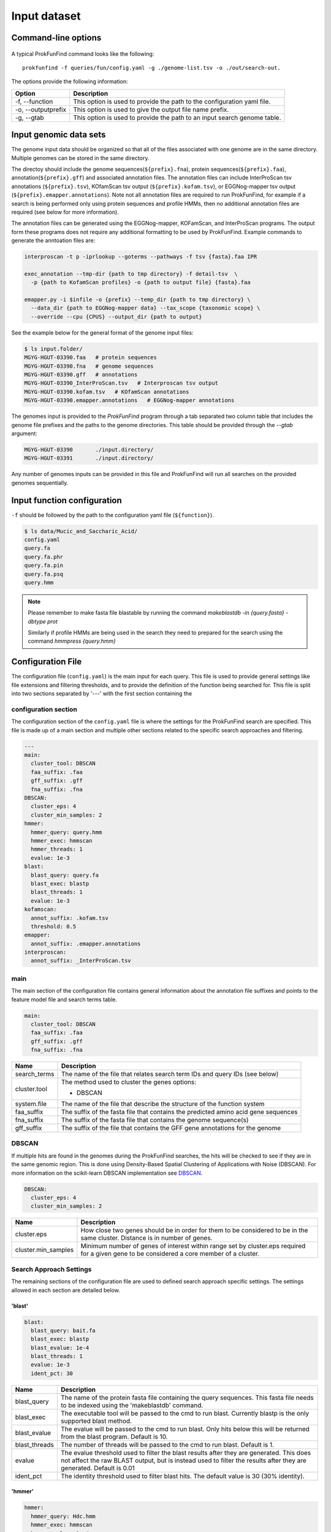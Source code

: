 .. ProkFunFind

.. _inputs:


*************
Input dataset
*************


Command-line options
####################

  .. literalinclude:: help.txt


A typical ProkFunFind command looks like the following::

   prokfunfind -f queries/fun/config.yaml -g ./genome-list.tsv -o ./out/search-out.

The options provide the following information:

====================  =================================================================================================================
Option                Description
====================  =================================================================================================================
-f, --function        This option is used to provide the path to the configuration yaml file.
--------------------  -----------------------------------------------------------------------------------------------------------------
-o, --outputprefix    This option is used to give the output file name prefix.
--------------------  -----------------------------------------------------------------------------------------------------------------
-g, --gtab            This option is used to provide the path to an input search genome table.
====================  =================================================================================================================



Input genomic data sets
########################

The genome input data should be organized so that all of the files associated
with one genome are in the same directory. Multiple genomes can be stored in the
same directory.

The directoy should include the genome sequences(``${prefix}.fna``),
protein sequences(``${prefix}.faa``), annotation(``${prefix}.gff``) and
associated annotation files.
The annotation files can include InterProScan tsv annotations (``${prefix}.tsv``),
KOfamScan tsv output (``${prefix}.kofam.tsv``), or EGGNog-mapper tsv output
(``${prefix}.emapper.annotations``). Note not all annotation files are required
to run ProkFunFind, for example if a search is being performed only using protein
sequences and profile HMMs, then no additional annotation files are required (see
below for more information).

The annotation files can be generated using the EGGNog-mapper, KOFamScan, and
InterProScan programs. The output form these programs does not require any
additional formatting to be used by ProkFunFind. Example commands to generate
the anntoation files are:

.. code-block::

  interproscan -t p -iprlookup --goterms --pathways -f tsv {fasta}.faa IPR

  exec_annotation --tmp-dir {path to tmp directory} -f detail-tsv  \
    -p {path to KofamScan profiles} -o {path to output file} {fasta}.faa

  emapper.py -i $infile -o {prefix} --temp_dir {path to tmp directory} \
    --data_dir {path to EGGNog-mapper data} --tax_scope {taxonomic scope} \
    --override --cpu {CPUS} --output_dir {path to output}


See the example below for the general format of the genome input files:

.. code-block::

  $ ls input.folder/
  MGYG-HGUT-03390.faa   # protein sequences
  MGYG-HGUT-03390.fna   # genome sequences
  MGYG-HGUT-03390.gff   # annotations
  MGYG-HGUT-03390_InterProScan.tsv   # Interproscan tsv output
  MGYG-HGUT-03390.kofam.tsv   # KOfamScan annotations
  MGYG-HGUT-03390.emapper.annotations   # EGGNog-mapper annotations

The genomes input is provided to the `ProkFunFind` program through a tab separated
two column table that includes the genome file prefixes and the paths to the
genome directories. This table should be provided through the `--gtab` argument:

.. code-block::

  MGYG-HGUT-03390	./input.directory/
  MGYG-HGUT-03391	./input.directory/

Any number of genomes inputs can be provided in this file and ProkFunFind will
run all searches on the provided genomes sequentially.


Input function configuration
############################
``-f`` should be followed by the path to the configuration yaml file (``${function}``).

.. code-block::

  $ ls data/Mucic_and_Saccharic_Acid/
  config.yaml
  query.fa
  query.fa.phr
  query.fa.pin
  query.fa.psq
  query.hmm


.. NOTE::

 Please remember to make fasta file blastable by running the command
 `makeblastdb -in {query.fasta} -dbtype prot`

 Similarly if profile HMMs are being used in the search they need to
 prepared for the search using the command `hmmpress {query.hmm}`



Configuration File
##################
The configuration file (``config.yaml``) is the main input for each query. This file is used to
provide general settings like file extensions and filtering thresholds, and to
provide the definition of the function being searched for. This file is split
into two sections separated by '---' with the first section containing
the

configuration section
**********************
The configuration section of the ``config.yaml`` file is where the settings for the ProkFunFind
search are specified. This file is made up of a main section and multiple other
sections related to the specific search approaches and filtering.

.. code-block::

    ---
    main:
      cluster_tool: DBSCAN
      faa_suffix: .faa
      gff_suffix: .gff
      fna_suffix: .fna
    DBSCAN:
      cluster_eps: 4
      cluster_min_samples: 2
    hmmer:
      hmmer_query: query.hmm
      hmmer_exec: hmmscan
      hmmer_threads: 1
      evalue: 1e-3
    blast:
      blast_query: query.fa
      blast_exec: blastp
      blast_threads: 1
      evalue: 1e-3
    kofamscan:
      annot_suffix: .kofam.tsv
      threshold: 0.5
    emapper:
      annot_suffix: .emapper.annotations
    interproscan:
      annot_suffix: _InterProScan.tsv




main
****
The main section of the configuration file contains general information about
the annotation file suffixes and points to the feature model file and search
terms table.

.. code-block::

  main:
    cluster_tool: DBSCAN
    faa_suffix: .faa
    gff_suffix: .gff
    fna_suffix: .fna

===============  ==============================================================================
Name              Description
===============  ==============================================================================
search_terms      The name of the file that relates search term IDs and query IDs (see below)
---------------  ------------------------------------------------------------------------------
cluster.tool      The method used to cluster the genes
                  options:

                  * DBSCAN
---------------  ------------------------------------------------------------------------------
system.file       The name of the file that describe the structure of the function system
---------------  ------------------------------------------------------------------------------
faa_suffix        The suffix of the fasta file that contains the predicted amino acid
                  gene sequences
---------------  ------------------------------------------------------------------------------
fna_suffix        The suffix of the fasta file that contains the genome sequence(s)
---------------  ------------------------------------------------------------------------------
gff_suffix        The suffix of the file that contains the GFF gene annotations for the genome
===============  ==============================================================================


DBSCAN
******
If multiple hits are found in the genomes during the ProkFunFind searches, the
hits will be checked to see if they are in the same genomic region. This is done
using Density-Based Spatial Clustering of Applications with Noise (DBSCAN). For
more information on the scikit-learn DBSCAN implementation see `DBSCAN`_.

.. code-block::

  DBSCAN:
    cluster_eps: 4
    cluster_min_samples: 2

====================  =================================================================================================================
Name                  Description
====================  =================================================================================================================
cluster.eps           How close two genes should be in order for them to be considered to be in the same cluster. Distance is in
                      number of genes.
--------------------  -----------------------------------------------------------------------------------------------------------------
cluster.min_samples   Minimum number of genes of interest within range set by cluster.eps required for a given gene to be considered
                      a core member of a cluster.
====================  =================================================================================================================

.. _DBSCAN: https://scikit-learn.org/stable/modules/generated/sklearn.cluster.DBSCAN.html


Search Approach Settings
************************
The remaining sections of the configuration file are used to defined search
approach specific settings. The settings allowed in each section are detailed
below.

'blast'
^^^^^^^
.. code-block::


    blast:
      blast_query: bait.fa
      blast_exec: blastp
      blast_evalue: 1e-4
      blast_threads: 1
      evalue: 1e-3
      ident_pct: 30



===============  ================================================================================================================================
Name              Description
===============  ================================================================================================================================
blast_query       The name of the protein fasta file containing the query sequences. This fasta file needs to be indexed using the 'makeblastdb'
                  command.
---------------  --------------------------------------------------------------------------------------------------------------------------------
blast_exec        The executable tool will be passed to the cmd to run blast. Currently blastp is the only supported blast method.
---------------  --------------------------------------------------------------------------------------------------------------------------------
blast_evalue      The evalue will be passed to the cmd to run blast. Only hits below this will be returned from the blast program. Default is 10.
---------------  --------------------------------------------------------------------------------------------------------------------------------
blast_threads     The number of threads will be passed to the cmd to run blast. Default is 1.
---------------  --------------------------------------------------------------------------------------------------------------------------------
evalue            The evalue threshold used to filter the blast results after they are generated. This does not affect the raw BLAST output, but
                  is instead used to filter the results after they are generated. Default is 0.01
---------------  --------------------------------------------------------------------------------------------------------------------------------
ident_pct         The identity threshold used to filter blast hits. The default value is 30 (30% identity).
===============  ================================================================================================================================

'hmmer'
^^^^^^^

.. code-block::

    hmmer:
      hmmer_query: Hdc.hmm
      hmmer_exec: hmmscan
      hmmer_evalue: 1e-4
      hmmer_threads: 1
      evalue: 1e-3
      bitscore: 0

===============  ================================================================================================================================
Name              Description
===============  ================================================================================================================================
hmmer.query       The name of the profile HMM file file.
---------------  --------------------------------------------------------------------------------------------------------------------------------
hmmer.exec        The executable tool will be passed to the cmd to run blast. Currently hmmscan is the only supported HMMER method.
---------------  --------------------------------------------------------------------------------------------------------------------------------
hmmer.evalue      The evalue will be passed to the cmd to run hmmscan. Only hits below this will be returned from the hmmscan program.
                  Default is 10.
---------------  --------------------------------------------------------------------------------------------------------------------------------
hmmer.threads     The number of threads will be passed to the cmd to run hmmscan. Default is the number of cpu cores detected on your machine.
---------------  --------------------------------------------------------------------------------------------------------------------------------
evalue            The evalue threshold used to filter the hmmscan results after they are generated. This does not affect the raw hmmscan
                  output, but is instead used to filter the results after they are generated. Default is 0.01
---------------  --------------------------------------------------------------------------------------------------------------------------------
bitscore         The bitscore threshold used to filter blast hits. The default value is 0.
===============  ================================================================================================================================


'kofamscan'
^^^^^^^^^^^

.. code-block::

    kofamscan:
      annot_suffix: .kofam.tsv
      evalue: 1e-3
      threshold: 1

===============  ================================================================================================================================
Name              Description
===============  ================================================================================================================================
annot_suffix      The file extension for the kofamscan prediction output.
---------------  --------------------------------------------------------------------------------------------------------------------------------
evalue            The evalue threshold used to filter the kofamscan results. Default is 0.01
---------------  --------------------------------------------------------------------------------------------------------------------------------
threshold         The threshold value is used to adjust the score thresholds which are used to determine if a kofamscan prediction is
                  significant or not. Kofamscan assigns a prediction score to each protein query for each KO number. If the score is above a
                  predetermined value for that KO, then the protein is putatively assigned to that KO. This score can be adjusted using this
                  threshold setting, which will be used to multiply the score needed to make it more or less strict.
                  Example:
                  .. code-block::

                    K00001  gene1  score: 10    KO_value: 12
                    - if the threshold is set to 1, then this gene would not be assigned to K00001
                    - if the threshold is set to 0.5, then the KO_value needed would be adjusted to 6 (12*0.5), resulting in the gene being
                      assigned to K00001
===============  ================================================================================================================================

'interproscan'
^^^^^^^^^^^^^^

.. code-block::

  interproscan:
    annot_suffix: _InterProScan.tsv

===============  ================================================================================================================================
Name              Description
===============  ================================================================================================================================
annot_suffix      The name of the profile HMM file file.
===============  ================================================================================================================================


'emapper'
^^^^^^^^^^^

.. code-block::

  emapper:
    annot_suffix: .emapper.annotations
    evalue: 1e-3

===============  ================================================================================================================================
Name              Description
===============  ================================================================================================================================
annot_suffix      The file extension for the EGGNog-mapper prediction output.
---------------  --------------------------------------------------------------------------------------------------------------------------------
evalue            The evalue threshold used to filter the EGGNog-mapper results. Default is 0.01
===============  ================================================================================================================================


function definition
####################
The second part of the configuration file contains the definition of the
function of interest. Functions are defined in the YAML format in a hierarchical
structure. An example of a function definition can be seen below:

.. code-block::

    ---
    name: Equol Gene Cluster
    components:
    - name: Equol Production Pathway
      presence: essential
      components:
      - geneID: DHDR
        description: Dihydrodaidzein reductase
        presence: essential
        terms:
        - id: GCF_000422625.1_00043
          method: blast
          ident_pct: 90
          evalue: 0.00001
      - geneID: THDR
        description: Tetrahydrodaidzein reductase
        presence: essential
        terms:
        - id: COG1053
          method: emapper




Functions are defined in a nested structure. Each component is
defined with a name property, an optional description property, and
a presence property which defines if that component is essential or
nonessential for the overall function.

======================  ========================================================
Name                    Description
======================  ========================================================
name/geneID:(*str*)    The name of the components/ The gene ID
----------------------  --------------------------------------------------------
components:(*list*)      The list of subcomponents
----------------------  --------------------------------------------------------
presence:(*option*)     "essential", "nonessential"
----------------------  --------------------------------------------------------
analogs:(*dict*)        Followed an equivalent component
======================  ========================================================


Components are ultimately associated with geneIDs, which have the same
set of properties as higher level components, but also have search terms
associated with them. In the example below the geneID 'DHDR' is associated
with a sequence as a search term:

.. code-block::

  - geneID: DHDR
    description: Dihydrodaidzein reductase
    presence: essential
    terms:
    - id: GCF_000422625.1_00043
      method: blast
      ident_pct: 90
      evalue: 0.00001

Search terms consist of a search term ID, the method associated with searching
for this term, and additional filtering parameters. Any of the filtering parameters
applicable to a given search term can be set for individual search terms in this
way. See the configuration settings in the above sections for info on what
filtering parameters are applicable for each approach.
